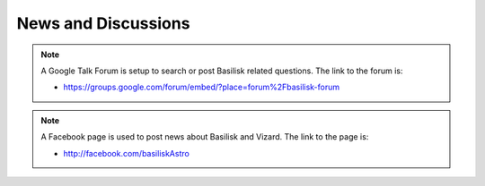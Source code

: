 News and Discussions
====================


.. note::

    A Google Talk Forum is setup to search or post Basilisk related questions.  The link to the forum is:

    - `<https://groups.google.com/forum/embed/?place=forum%2Fbasilisk-forum>`__

.. note::

    A Facebook page is used to post news about Basilisk and Vizard.  The link to the page is:

    - `<http://facebook.com/basiliskAstro>`__

